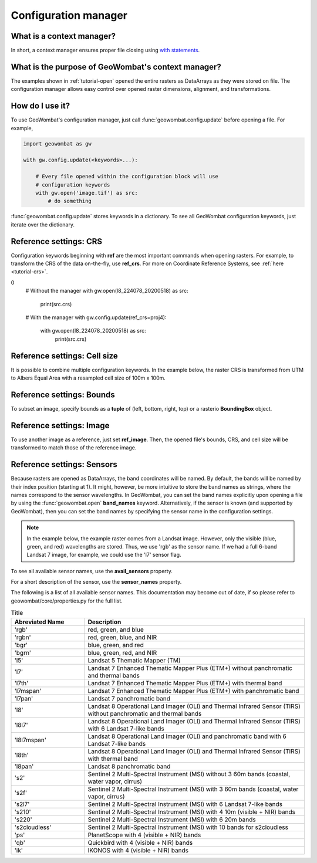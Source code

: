 .. _tutorial-config:

Configuration manager
=====================

What is a context manager?
--------------------------

In short, a context manager ensures proper file closing using `with statements <https://docs.python.org/2.5/whatsnew/pep-343.html>`_.

What is the purpose of GeoWombat's context manager?
---------------------------------------------------

The examples shown in :ref:`tutorial-open` opened the entire rasters as DataArrays as they were stored on file. The configuration manager allows easy control over opened raster dimensions, alignment, and transformations.

How do I use it?
----------------

To use GeoWombat's configuration manager, just call :func:`geowombat.config.update` before opening a file. For example,

.. code:: python

    import geowombat as gw

    with gw.config.update(<keywords>...):

        # Every file opened within the configuration block will use
        # configuration keywords
        with gw.open('image.tif') as src:
            # do something

:func:`geowombat.config.update` stores keywords in a dictionary. To see all GeoWombat configuration keywords, just iterate over the dictionary.

.. ipython:: python

    import geowombat as gw
    from geowombat.data import l8_224078_20200518

    # Using the manager without keywords will set defaults
    with gw.config.update():
        with gw.open(l8_224078_20200518) as src:
            for k, v in src.gw.config.items():
                print('Keyword:', k.ljust(15), 'Value:', v)

Reference settings: CRS
-----------------------

Configuration keywords beginning with **ref** are the most important commands when opening rasters. For example, to transform the CRS of the data on-the-fly, use **ref_crs**. For more on Coordinate Reference Systems, see :ref:`here <tutorial-crs>`.

.. ipython:: python

    import geowombat as gw
    from geowombat.data import l8_224078_20200518

    proj4 = "+proj=aea +lat_1=-5 +lat_2=-42 +lat_0=-32 +lon_0=-60 +x_0=0 +y_0=0 +ellps=aust_SA +units=m +no_defs "
0
    # Without the manager
    with gw.open(l8_224078_20200518) as src:
        print(src.crs)

    # With the manager
    with gw.config.update(ref_crs=proj4):
        with gw.open(l8_224078_20200518) as src:
            print(src.crs)

Reference settings: Cell size
-----------------------------

It is possible to combine multiple configuration keywords. In the example below, the raster CRS is transformed from UTM to Albers Equal Area with a resampled cell size of 100m x 100m.

.. ipython:: python

    import geowombat as gw
    from geowombat.data import l8_224078_20200518

    # Without the manager
    with gw.open(l8_224078_20200518) as src:
        print(src.gw.celly, src.gw.cellx)

    # With the manager
    with gw.config.update(ref_crs=proj4, ref_res=(100, 100)):
        with gw.open(l8_224078_20200518) as src:
            print(src.gw.celly, src.gw.cellx)

Reference settings: Bounds
--------------------------

To subset an image, specify bounds as a **tuple** of (left, bottom, right, top) or a rasterio **BoundingBox** object.

.. ipython:: python

    import geowombat as gw
    from geowombat.data import l8_224078_20200518
    from rasterio.coords import BoundingBox

    bounds = BoundingBox(left=724634.17, bottom=-2806501.39, right=737655.48, top=-2796221.42)

    # or
    # bounds = (724634.17, -2806501.39, 737655.48, -2796221.42)

    # Without the manager
    with gw.open(l8_224078_20200518) as src:
        print(src.gw.bounds)

    # With the manager
    with gw.config.update(ref_bounds=bounds):
        with gw.open(l8_224078_20200518) as src:
            print(src.gw.bounds)

Reference settings: Image
-------------------------

To use another image as a reference, just set **ref_image**. Then, the opened file's bounds, CRS, and cell size will be transformed to match those of the reference image.

.. ipython:: python

    import geowombat as gw
    from geowombat.data import l8_224078_20200518, l8_224077_20200518_B2

    # Without the manager
    with gw.open(l8_224078_20200518) as src:
        print(src.gw.bounds)

    with gw.open(l8_224077_20200518_B2) as src:
        print(src.gw.bounds)

    # With the manager
    with gw.config.update(ref_image=l8_224077_20200518_B2):
        with gw.open(l8_224078_20200518) as src:
            print(src.gw.bounds)

Reference settings: Sensors
---------------------------

Because rasters are opened as DataArrays, the band coordinates will be named. By default, the bands will be named by their index position (starting at 1). It might, however, be more intuitive to store the band names as strings, where the names correspond to the sensor wavelengths. In GeoWombat, you can set the band names explicitly upon opening a file by using the :func:`geowombat.open` **band_names** keyword. Alternatively, if the sensor is known (and supported by GeoWombat), then you can set the band names by specifying the sensor name in the configuration settings.

.. note::

    In the example below, the example raster comes from a Landsat image. However, only the visible (blue, green, and red) wavelengths are stored. Thus, we use 'rgb' as the sensor name. If we had a full 6-band Landsat 7 image, for example, we could use the 'l7' sensor flag.

.. ipython:: python

    import geowombat as gw
    from geowombat.data import l8_224078_20200518

    # Without the manager
    with gw.open(l8_224078_20200518) as src:
        print(src.band)

    # With the manager
    with gw.config.update(sensor='bgr'):
        with gw.open(l8_224078_20200518) as src:
            print(src.band)

To see all available sensor names, use the **avail_sensors** property.

.. ipython:: python

    with gw.open(l8_224078_20200518) as src:
        for sensor_name in src.gw.avail_sensors:
            print(sensor_name)

For a short description of the sensor, use the **sensor_names** property.

.. ipython:: python

    with gw.open(l8_224078_20200518) as src:
        for sensor_name, description in src.gw.sensor_names.items():
            print('{}: {}'.format(sensor_name.ljust(15), description))

The following is a list of all available sensor names. This documentation may become out of date, if so please refer to geowombat/core/properties.py for the full list.

.. list-table:: Title
   :widths: 25 75
   :header-rows: 1

   * - Abreviated Name
     - Description

   * - 'rgb'
     - red, green, and blue

   * - 'rgbn'
     - red, green, blue, and NIR

   * - 'bgr'
     - blue, green, and red

   * - 'bgrn'
     - blue, green, red, and NIR

   * - 'l5'
     - Landsat 5 Thematic Mapper (TM)

   * - 'l7'
     - Landsat 7 Enhanced Thematic Mapper Plus (ETM+) without panchromatic and thermal bands

   * - 'l7th'
     - Landsat 7 Enhanced Thematic Mapper Plus (ETM+) with thermal band

   * - 'l7mspan'
     - Landsat 7 Enhanced Thematic Mapper Plus (ETM+) with panchromatic band

   * - 'l7pan'
     - Landsat 7 panchromatic band

   * - 'l8'
     - Landsat 8 Operational Land Imager (OLI) and Thermal Infrared Sensor (TIRS) without panchromatic and thermal bands

   * - 'l8l7'
     - Landsat 8 Operational Land Imager (OLI) and Thermal Infrared Sensor (TIRS) with 6 Landsat 7-like bands

   * - 'l8l7mspan'
     - Landsat 8 Operational Land Imager (OLI) and panchromatic band with 6 Landsat 7-like bands

   * - 'l8th'
     - Landsat 8 Operational Land Imager (OLI) and Thermal Infrared Sensor (TIRS) with thermal band

   * - 'l8pan'
     - Landsat 8 panchromatic band

   * - 's2'
     - Sentinel 2 Multi-Spectral Instrument (MSI) without 3 60m bands (coastal, water vapor, cirrus)

   * - 's2f'
     - Sentinel 2 Multi-Spectral Instrument (MSI) with 3 60m bands (coastal, water vapor, cirrus)

   * - 's2l7'
     - Sentinel 2 Multi-Spectral Instrument (MSI) with 6 Landsat 7-like bands

   * - 's210'
     - Sentinel 2 Multi-Spectral Instrument (MSI) with 4 10m (visible + NIR) bands

   * - 's220'
     - Sentinel 2 Multi-Spectral Instrument (MSI) with 6 20m bands

   * - 's2cloudless'
     - Sentinel 2 Multi-Spectral Instrument (MSI) with 10 bands for s2cloudless

   * - 'ps'
     - PlanetScope with 4 (visible + NIR) bands

   * - 'qb'
     - Quickbird with 4 (visible + NIR) bands

   * - 'ik'
     - IKONOS with 4 (visible + NIR) bands

